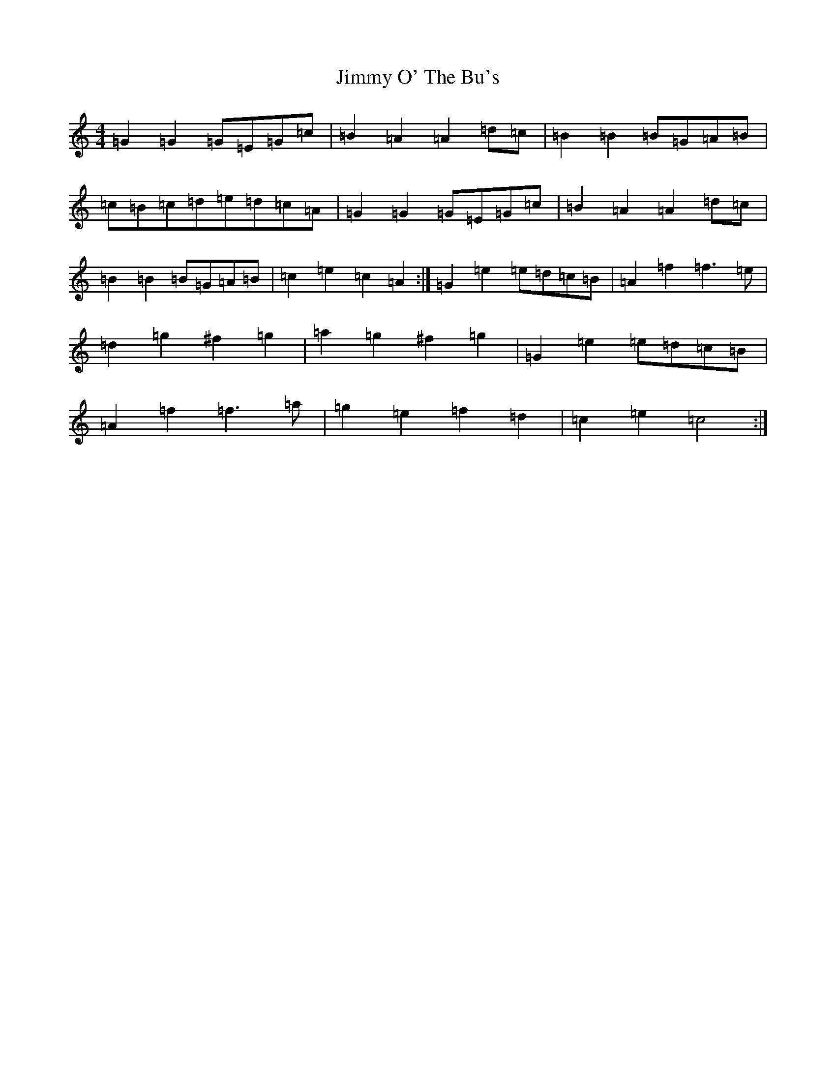 X: 10506
T: Jimmy O' The Bu's
S: https://thesession.org/tunes/3118#setting3118
Z: D Major
R: barndance
M:4/4
L:1/8
K: C Major
=G2=G2=G=E=G=c|=B2=A2=A2=d=c|=B2=B2=B=G=A=B|=c=B=c=d=e=d=c=A|=G2=G2=G=E=G=c|=B2=A2=A2=d=c|=B2=B2=B=G=A=B|=c2=e2=c2=A2:|=G2=e2=e=d=c=B|=A2=f2=f3=e|=d2=g2^f2=g2|=a2=g2^f2=g2|=G2=e2=e=d=c=B|=A2=f2=f3=a|=g2=e2=f2=d2|=c2=e2=c4:|